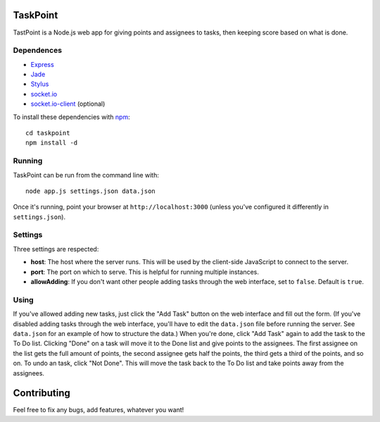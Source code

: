 TaskPoint
=========

TastPoint is a Node.js web app for giving points and assignees to tasks, then keeping score based on what is done.

Dependences
-----------

* Express_
* Jade_
* Stylus_
* `socket.io`_
* `socket.io-client`_ (optional)

.. _Express: http://expressjs.com/index.html
.. _Jade: https://github.com/visionmedia/jade
.. _Stylus: https://github.com/LearnBoost/stylus
.. _`socket.io`: https://github.com/LearnBoost/socket.io
.. _`socket.io-client`: https://github.com/LearnBoost/socket.io-client

To install these dependencies with npm_::

    cd taskpoint
    npm install -d

.. _npm: https://github.com/isaacs/npm

Running
-------

TaskPoint can be run from the command line with::

    node app.js settings.json data.json

Once it's running, point your browser at ``http://localhost:3000`` (unless you've configured it differently in 
``settings.json``).

Settings
--------

Three settings are respected:

- **host**: The host where the server runs. This will be used by the client-side JavaScript to connect to the
  server.
- **port**: The port on which to serve. This is helpful for running multiple instances.
- **allowAdding**: If you don't want other people adding tasks through the web interface, set to ``false``. Default
  is ``true``.

Using
-----

If you've allowed adding new tasks, just click the "Add Task" button on the web interface and fill out the form. (If
you've disabled adding tasks through the web interface, you'll have to edit the ``data.json`` file before running the
server. See ``data.json`` for an example of how to structure the data.) When you're done, click "Add Task" again to
add the task to the To Do list. Clicking "Done" on a task will move it to the Done list and give points to the
assignees. The first assignee on the list gets the full amount of points, the second assignee gets half the points,
the third gets a third of the points, and so on. To undo an task, click "Not Done". This will move the task back to
the To Do list and take points away from the assignees.

Contributing
============

Feel free to fix any bugs, add features, whatever you want!